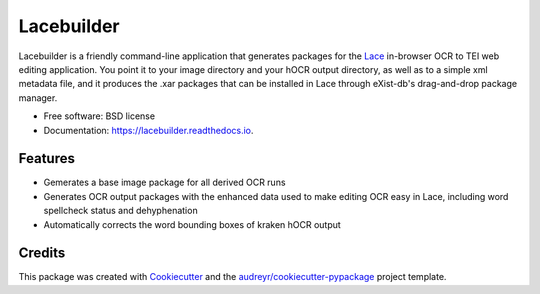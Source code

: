 ===========
Lacebuilder
===========


.. image:: https://img.shields.io/pypi/v/lacebuilder.svg
        :target: https://pypi.python.org/pypi/lacebuilder

.. image:: https://img.shields.io/travis/brobertson/lacebuilder.svg
        :target: https://travis-ci.com/brobertson/lacebuilder

.. image:: https://readthedocs.org/projects/lacebuilder/badge/?version=latest
        :target: https://lacebuilder.readthedocs.io/en/latest/?badge=latest
        :alt: Documentation Status




Lacebuilder is a friendly command-line application that generates packages for the `Lace <https://github.com/brobertson/Lace2>`_ in-browser OCR to TEI web editing application. You point it to your image directory and your hOCR output directory, as well as to a simple xml metadata file, and it produces the .xar packages that can be installed in Lace through eXist-db's drag-and-drop package manager.


* Free software: BSD license
* Documentation: https://lacebuilder.readthedocs.io.


Features
--------

* Gemerates a base image package for all derived OCR runs
* Generates OCR output packages with the enhanced data used to make editing OCR easy in Lace, including word spellcheck status and dehyphenation
* Automatically corrects the word bounding boxes of kraken hOCR output

Credits
-------

This package was created with Cookiecutter_ and the `audreyr/cookiecutter-pypackage`_ project template.

.. _Cookiecutter: https://github.com/audreyr/cookiecutter
.. _`audreyr/cookiecutter-pypackage`: https://github.com/audreyr/cookiecutter-pypackage
